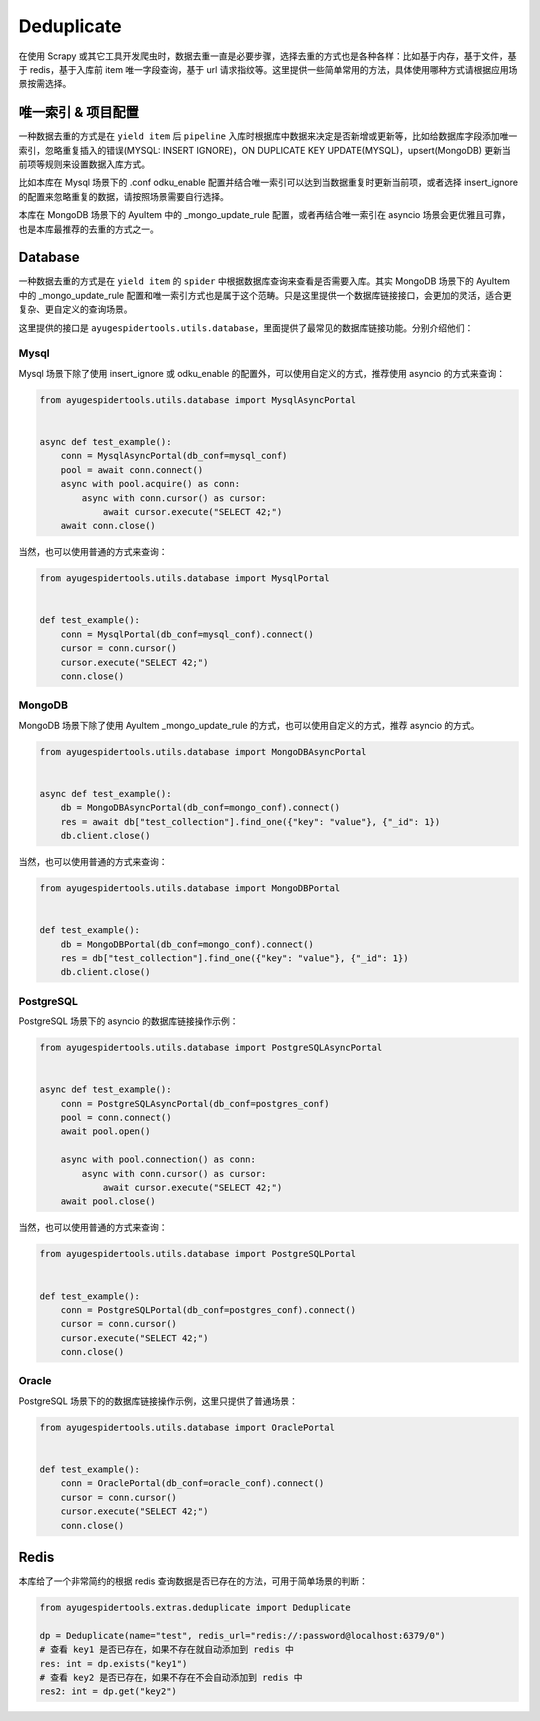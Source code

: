 .. _topics-deduplicate:

===========
Deduplicate
===========

在使用 Scrapy 或其它工具开发爬虫时，数据去重一直是必要步骤，选择去重的方式也是各种各样：比如基于内存，基\
于文件，基于 redis，基于入库前 item 唯一字段查询，基于 url 请求指纹等。这里提供一些简单常用的方法，具体\
使用哪种方式请根据应用场景按需选择。

唯一索引 & 项目配置
=====================

一种数据去重的方式是在 ``yield item`` 后 ``pipeline`` 入库时根据库中数据来决定是否新增或更新等，比如\
给数据库字段添加唯一索引，忽略重复插入的错误(MYSQL: INSERT IGNORE)，ON DUPLICATE KEY UPDATE(MYSQL)，\
upsert(MongoDB) 更新当前项等规则来设置数据入库方式。

比如本库在 Mysql 场景下的 .conf odku_enable 配置并结合唯一索引可以达到当数据重复时更新当前项，或者选\
择 insert_ignore 的配置来忽略重复的数据，请按照场景需要自行选择。

本库在 MongoDB 场景下的 AyuItem 中的 _mongo_update_rule 配置，或者再结合唯一索引在 asyncio 场景会\
更优雅且可靠，也是本库最推荐的去重的方式之一。

Database
========

一种数据去重的方式是在 ``yield item`` 的 ``spider`` 中根据数据库查询来查看是否需要入库。其实 MongoDB \
场景下的 AyuItem 中的 _mongo_update_rule 配置和唯一索引方式也是属于这个范畴。只是这里提供一个数据库链\
接接口，会更加的灵活，适合更复杂、更自定义的查询场景。

这里提供的接口是 ``ayugespidertools.utils.database``，里面提供了最常见的数据库链接功能。分别介绍他们：

Mysql
-----

Mysql 场景下除了使用 insert_ignore 或 odku_enable 的配置外，可以使用自定义的方式，推荐使用 asyncio 的方式来查询：

.. code-block:: python

   from ayugespidertools.utils.database import MysqlAsyncPortal


   async def test_example():
       conn = MysqlAsyncPortal(db_conf=mysql_conf)
       pool = await conn.connect()
       async with pool.acquire() as conn:
           async with conn.cursor() as cursor:
               await cursor.execute("SELECT 42;")
       await conn.close()

当然，也可以使用普通的方式来查询：

.. code-block:: python

   from ayugespidertools.utils.database import MysqlPortal


   def test_example():
       conn = MysqlPortal(db_conf=mysql_conf).connect()
       cursor = conn.cursor()
       cursor.execute("SELECT 42;")
       conn.close()

MongoDB
-------

MongoDB 场景下除了使用 AyuItem _mongo_update_rule 的方式，也可以使用自定义的方式，推荐 asyncio 的方式。

.. code-block:: python

   from ayugespidertools.utils.database import MongoDBAsyncPortal


   async def test_example():
       db = MongoDBAsyncPortal(db_conf=mongo_conf).connect()
       res = await db["test_collection"].find_one({"key": "value"}, {"_id": 1})
       db.client.close()

当然，也可以使用普通的方式来查询：

.. code-block:: python

   from ayugespidertools.utils.database import MongoDBPortal


   def test_example():
       db = MongoDBPortal(db_conf=mongo_conf).connect()
       res = db["test_collection"].find_one({"key": "value"}, {"_id": 1})
       db.client.close()

PostgreSQL
----------

PostgreSQL 场景下的 asyncio 的数据库链接操作示例：

.. code-block:: python

   from ayugespidertools.utils.database import PostgreSQLAsyncPortal


   async def test_example():
       conn = PostgreSQLAsyncPortal(db_conf=postgres_conf)
       pool = conn.connect()
       await pool.open()

       async with pool.connection() as conn:
           async with conn.cursor() as cursor:
               await cursor.execute("SELECT 42;")
       await pool.close()

当然，也可以使用普通的方式来查询：

.. code-block:: python

   from ayugespidertools.utils.database import PostgreSQLPortal


   def test_example():
       conn = PostgreSQLPortal(db_conf=postgres_conf).connect()
       cursor = conn.cursor()
       cursor.execute("SELECT 42;")
       conn.close()

Oracle
------

PostgreSQL 场景下的的数据库链接操作示例，这里只提供了普通场景：

.. code-block:: python

   from ayugespidertools.utils.database import OraclePortal


   def test_example():
       conn = OraclePortal(db_conf=oracle_conf).connect()
       cursor = conn.cursor()
       cursor.execute("SELECT 42;")
       conn.close()

Redis
=====

本库给了一个非常简约的根据 redis 查询数据是否已存在的方法，可用于简单场景的判断：

.. code-block:: python

   from ayugespidertools.extras.deduplicate import Deduplicate

   dp = Deduplicate(name="test", redis_url="redis://:password@localhost:6379/0")
   # 查看 key1 是否已存在，如果不存在就自动添加到 redis 中
   res: int = dp.exists("key1")
   # 查看 key2 是否已存在，如果不存在不会自动添加到 redis 中
   res2: int = dp.get("key2")
